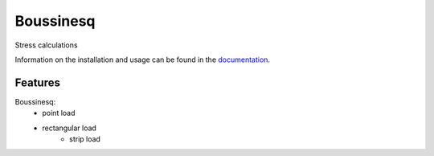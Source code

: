 Boussinesq
=======

Stress calculations

Information on the installation and usage can be found in the documentation_.

.. _documentation: https://boussinesq.readthedocs.io/

Features
--------

Boussinesq:
    - point load
    - rectangular load
	- strip load
